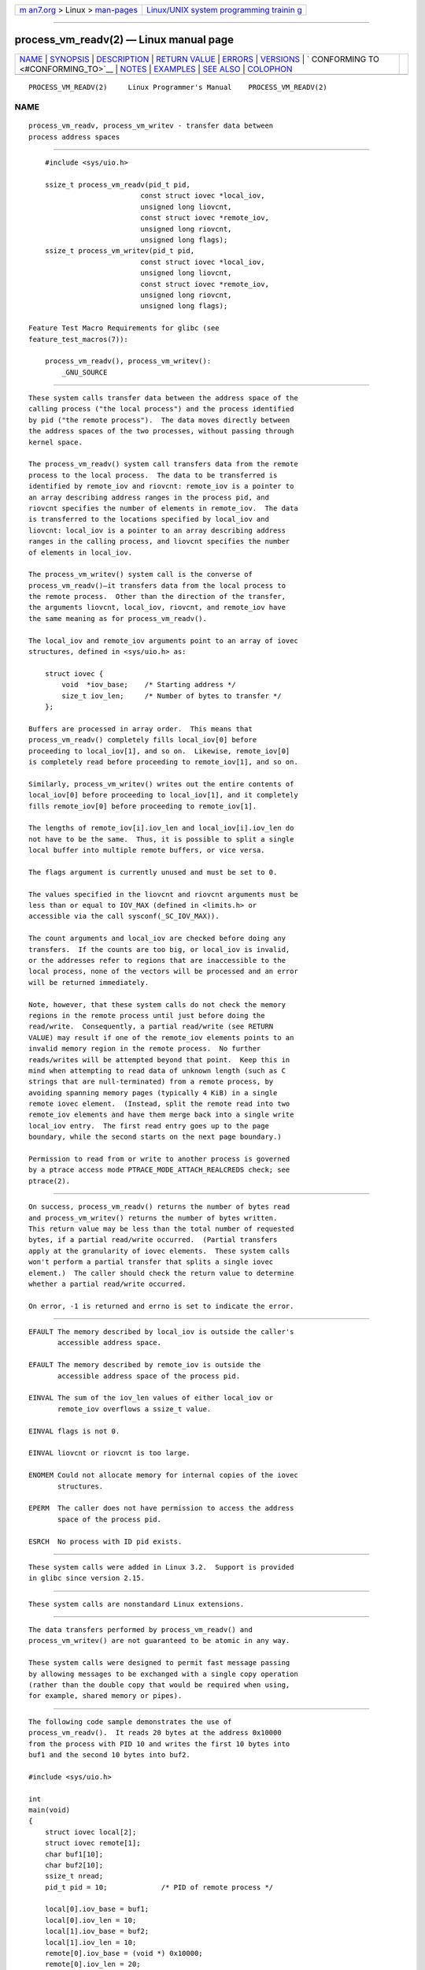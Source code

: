 .. container:: page-top

.. container:: nav-bar

   +----------------------------------+----------------------------------+
   | `m                               | `Linux/UNIX system programming   |
   | an7.org <../../../index.html>`__ | trainin                          |
   | > Linux >                        | g <http://man7.org/training/>`__ |
   | `man-pages <../index.html>`__    |                                  |
   +----------------------------------+----------------------------------+

--------------

process_vm_readv(2) — Linux manual page
=======================================

+-----------------------------------+-----------------------------------+
| `NAME <#NAME>`__ \|               |                                   |
| `SYNOPSIS <#SYNOPSIS>`__ \|       |                                   |
| `DESCRIPTION <#DESCRIPTION>`__ \| |                                   |
| `RETURN VALUE <#RETURN_VALUE>`__  |                                   |
| \| `ERRORS <#ERRORS>`__ \|        |                                   |
| `VERSIONS <#VERSIONS>`__ \|       |                                   |
| `                                 |                                   |
| CONFORMING TO <#CONFORMING_TO>`__ |                                   |
| \| `NOTES <#NOTES>`__ \|          |                                   |
| `EXAMPLES <#EXAMPLES>`__ \|       |                                   |
| `SEE ALSO <#SEE_ALSO>`__ \|       |                                   |
| `COLOPHON <#COLOPHON>`__          |                                   |
+-----------------------------------+-----------------------------------+
| .. container:: man-search-box     |                                   |
+-----------------------------------+-----------------------------------+

::

   PROCESS_VM_READV(2)     Linux Programmer's Manual    PROCESS_VM_READV(2)

NAME
-------------------------------------------------

::

          process_vm_readv, process_vm_writev - transfer data between
          process address spaces


---------------------------------------------------------

::

          #include <sys/uio.h>

          ssize_t process_vm_readv(pid_t pid,
                                 const struct iovec *local_iov,
                                 unsigned long liovcnt,
                                 const struct iovec *remote_iov,
                                 unsigned long riovcnt,
                                 unsigned long flags);
          ssize_t process_vm_writev(pid_t pid,
                                 const struct iovec *local_iov,
                                 unsigned long liovcnt,
                                 const struct iovec *remote_iov,
                                 unsigned long riovcnt,
                                 unsigned long flags);

      Feature Test Macro Requirements for glibc (see
      feature_test_macros(7)):

          process_vm_readv(), process_vm_writev():
              _GNU_SOURCE


---------------------------------------------------------------

::

          These system calls transfer data between the address space of the
          calling process ("the local process") and the process identified
          by pid ("the remote process").  The data moves directly between
          the address spaces of the two processes, without passing through
          kernel space.

          The process_vm_readv() system call transfers data from the remote
          process to the local process.  The data to be transferred is
          identified by remote_iov and riovcnt: remote_iov is a pointer to
          an array describing address ranges in the process pid, and
          riovcnt specifies the number of elements in remote_iov.  The data
          is transferred to the locations specified by local_iov and
          liovcnt: local_iov is a pointer to an array describing address
          ranges in the calling process, and liovcnt specifies the number
          of elements in local_iov.

          The process_vm_writev() system call is the converse of
          process_vm_readv()—it transfers data from the local process to
          the remote process.  Other than the direction of the transfer,
          the arguments liovcnt, local_iov, riovcnt, and remote_iov have
          the same meaning as for process_vm_readv().

          The local_iov and remote_iov arguments point to an array of iovec
          structures, defined in <sys/uio.h> as:

              struct iovec {
                  void  *iov_base;    /* Starting address */
                  size_t iov_len;     /* Number of bytes to transfer */
              };

          Buffers are processed in array order.  This means that
          process_vm_readv() completely fills local_iov[0] before
          proceeding to local_iov[1], and so on.  Likewise, remote_iov[0]
          is completely read before proceeding to remote_iov[1], and so on.

          Similarly, process_vm_writev() writes out the entire contents of
          local_iov[0] before proceeding to local_iov[1], and it completely
          fills remote_iov[0] before proceeding to remote_iov[1].

          The lengths of remote_iov[i].iov_len and local_iov[i].iov_len do
          not have to be the same.  Thus, it is possible to split a single
          local buffer into multiple remote buffers, or vice versa.

          The flags argument is currently unused and must be set to 0.

          The values specified in the liovcnt and riovcnt arguments must be
          less than or equal to IOV_MAX (defined in <limits.h> or
          accessible via the call sysconf(_SC_IOV_MAX)).

          The count arguments and local_iov are checked before doing any
          transfers.  If the counts are too big, or local_iov is invalid,
          or the addresses refer to regions that are inaccessible to the
          local process, none of the vectors will be processed and an error
          will be returned immediately.

          Note, however, that these system calls do not check the memory
          regions in the remote process until just before doing the
          read/write.  Consequently, a partial read/write (see RETURN
          VALUE) may result if one of the remote_iov elements points to an
          invalid memory region in the remote process.  No further
          reads/writes will be attempted beyond that point.  Keep this in
          mind when attempting to read data of unknown length (such as C
          strings that are null-terminated) from a remote process, by
          avoiding spanning memory pages (typically 4 KiB) in a single
          remote iovec element.  (Instead, split the remote read into two
          remote_iov elements and have them merge back into a single write
          local_iov entry.  The first read entry goes up to the page
          boundary, while the second starts on the next page boundary.)

          Permission to read from or write to another process is governed
          by a ptrace access mode PTRACE_MODE_ATTACH_REALCREDS check; see
          ptrace(2).


-----------------------------------------------------------------

::

          On success, process_vm_readv() returns the number of bytes read
          and process_vm_writev() returns the number of bytes written.
          This return value may be less than the total number of requested
          bytes, if a partial read/write occurred.  (Partial transfers
          apply at the granularity of iovec elements.  These system calls
          won't perform a partial transfer that splits a single iovec
          element.)  The caller should check the return value to determine
          whether a partial read/write occurred.

          On error, -1 is returned and errno is set to indicate the error.


-----------------------------------------------------

::

          EFAULT The memory described by local_iov is outside the caller's
                 accessible address space.

          EFAULT The memory described by remote_iov is outside the
                 accessible address space of the process pid.

          EINVAL The sum of the iov_len values of either local_iov or
                 remote_iov overflows a ssize_t value.

          EINVAL flags is not 0.

          EINVAL liovcnt or riovcnt is too large.

          ENOMEM Could not allocate memory for internal copies of the iovec
                 structures.

          EPERM  The caller does not have permission to access the address
                 space of the process pid.

          ESRCH  No process with ID pid exists.


---------------------------------------------------------

::

          These system calls were added in Linux 3.2.  Support is provided
          in glibc since version 2.15.


-------------------------------------------------------------------

::

          These system calls are nonstandard Linux extensions.


---------------------------------------------------

::

          The data transfers performed by process_vm_readv() and
          process_vm_writev() are not guaranteed to be atomic in any way.

          These system calls were designed to permit fast message passing
          by allowing messages to be exchanged with a single copy operation
          (rather than the double copy that would be required when using,
          for example, shared memory or pipes).


---------------------------------------------------------

::

          The following code sample demonstrates the use of
          process_vm_readv().  It reads 20 bytes at the address 0x10000
          from the process with PID 10 and writes the first 10 bytes into
          buf1 and the second 10 bytes into buf2.

          #include <sys/uio.h>

          int
          main(void)
          {
              struct iovec local[2];
              struct iovec remote[1];
              char buf1[10];
              char buf2[10];
              ssize_t nread;
              pid_t pid = 10;             /* PID of remote process */

              local[0].iov_base = buf1;
              local[0].iov_len = 10;
              local[1].iov_base = buf2;
              local[1].iov_len = 10;
              remote[0].iov_base = (void *) 0x10000;
              remote[0].iov_len = 20;

              nread = process_vm_readv(pid, local, 2, remote, 1, 0);
              if (nread != 20)
                  return 1;
              else
                  return 0;
          }


---------------------------------------------------------

::

          readv(2), writev(2)

COLOPHON
---------------------------------------------------------

::

          This page is part of release 5.13 of the Linux man-pages project.
          A description of the project, information about reporting bugs,
          and the latest version of this page, can be found at
          https://www.kernel.org/doc/man-pages/.

   Linux                          2021-03-22            PROCESS_VM_READV(2)

--------------

Pages that refer to this page:
`process_madvise(2) <../man2/process_madvise.2.html>`__, 
`ptrace(2) <../man2/ptrace.2.html>`__, 
`syscalls(2) <../man2/syscalls.2.html>`__, 
`capabilities(7) <../man7/capabilities.7.html>`__

--------------

`Copyright and license for this manual
page <../man2/process_vm_readv.2.license.html>`__

--------------

.. container:: footer

   +-----------------------+-----------------------+-----------------------+
   | HTML rendering        |                       | |Cover of TLPI|       |
   | created 2021-08-27 by |                       |                       |
   | `Michael              |                       |                       |
   | Ker                   |                       |                       |
   | risk <https://man7.or |                       |                       |
   | g/mtk/index.html>`__, |                       |                       |
   | author of `The Linux  |                       |                       |
   | Programming           |                       |                       |
   | Interface <https:     |                       |                       |
   | //man7.org/tlpi/>`__, |                       |                       |
   | maintainer of the     |                       |                       |
   | `Linux man-pages      |                       |                       |
   | project <             |                       |                       |
   | https://www.kernel.or |                       |                       |
   | g/doc/man-pages/>`__. |                       |                       |
   |                       |                       |                       |
   | For details of        |                       |                       |
   | in-depth **Linux/UNIX |                       |                       |
   | system programming    |                       |                       |
   | training courses**    |                       |                       |
   | that I teach, look    |                       |                       |
   | `here <https://ma     |                       |                       |
   | n7.org/training/>`__. |                       |                       |
   |                       |                       |                       |
   | Hosting by `jambit    |                       |                       |
   | GmbH                  |                       |                       |
   | <https://www.jambit.c |                       |                       |
   | om/index_en.html>`__. |                       |                       |
   +-----------------------+-----------------------+-----------------------+

--------------

.. container:: statcounter

   |Web Analytics Made Easy - StatCounter|

.. |Cover of TLPI| image:: https://man7.org/tlpi/cover/TLPI-front-cover-vsmall.png
   :target: https://man7.org/tlpi/
.. |Web Analytics Made Easy - StatCounter| image:: https://c.statcounter.com/7422636/0/9b6714ff/1/
   :class: statcounter
   :target: https://statcounter.com/
